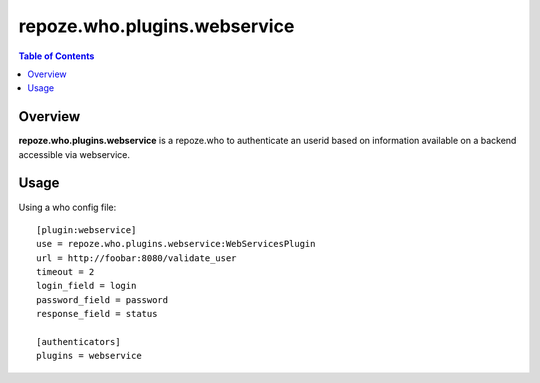 ===============================================
repoze.who.plugins.webservice
===============================================

.. contents:: Table of Contents
   :depth: 2


Overview
--------

**repoze.who.plugins.webservice** is a repoze.who to authenticate an userid
based on information available on a backend accessible via webservice.


Usage
------

Using a who config file:
::

   [plugin:webservice]
   use = repoze.who.plugins.webservice:WebServicesPlugin
   url = http://foobar:8080/validate_user
   timeout = 2
   login_field = login
   password_field = password
   response_field = status

   [authenticators]
   plugins = webservice

